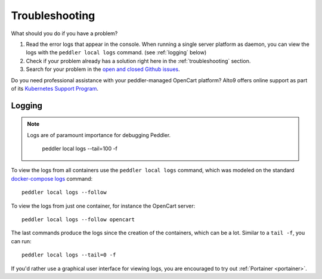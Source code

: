 .. _troubleshooting:

Troubleshooting
===============

What should you do if you have a problem?

1. Read the error logs that appear in the console. When running a single server platform as daemon, you can view the logs with the ``peddler local logs`` command. (see :ref:`logging` below)
2. Check if your problem already has a solution right here in the :ref:`troubleshooting` section.
3. Search for your problem in the `open and closed Github issues <https://github.com/alto9/peddler/issues?utf8=%E2%9C%93&q=is%3Aissue>`_.

Do you need professional assistance with your peddler-managed OpenCart platform? Alto9 offers online support as part of its `Kubernetes Support Program <https://alto9.com/>`__.

.. _logging:

Logging
-------

.. note::
    Logs are of paramount importance for debugging Peddler. 

         peddler local logs --tail=100 -f

To view the logs from all containers use the ``peddler local logs`` command, which was modeled on the standard `docker-compose logs <https://docs.docker.com/compose/reference/logs/>`_ command::

    peddler local logs --follow

To view the logs from just one container, for instance the OpenCart server::

    peddler local logs --follow opencart

The last commands produce the logs since the creation of the containers, which can be a lot. Similar to a ``tail -f``, you can run::

    peddler local logs --tail=0 -f

If you'd rather use a graphical user interface for viewing logs, you are encouraged to try out :ref:`Portainer <portainer>`.